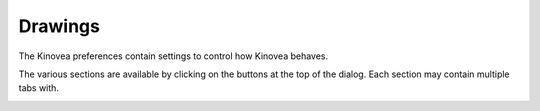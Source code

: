 
Drawings
========

The Kinovea preferences contain settings to control how Kinovea behaves. 

The various sections are available by clicking on the buttons at the top of the dialog. Each section may contain multiple tabs with.

.. image:: /images/preferences/general_general.png



